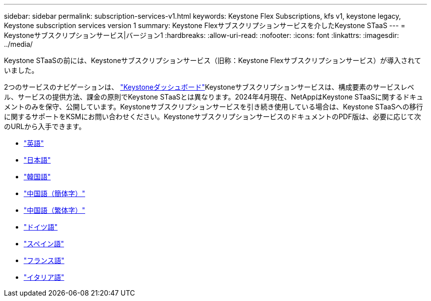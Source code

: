 ---
sidebar: sidebar 
permalink: subscription-services-v1.html 
keywords: Keystone Flex Subscriptions, kfs v1, keystone legacy, Keystone subscription services version 1 
summary: Keystone Flexサブスクリプションサービスを介したKeystone STaaS 
---
= Keystoneサブスクリプションサービス|バージョン1
:hardbreaks:
:allow-uri-read: 
:nofooter: 
:icons: font
:linkattrs: 
:imagesdir: ../media/


[role="lead"]
Keystone STaaSの前には、Keystoneサブスクリプションサービス（旧称：Keystone Flexサブスクリプションサービス）が導入されていました。

2つのサービスのナビゲーションは、 link:./integrations/aiq-keystone-details.html["Keystoneダッシュボード"^]Keystoneサブスクリプションサービスは、構成要素のサービスレベル、サービスの提供方法、課金の原則でKeystone STaaSとは異なります。2024年4月現在、NetAppはKeystone STaaSに関するドキュメントのみを保守、公開しています。Keystoneサブスクリプションサービスを引き続き使用している場合は、Keystone STaaSへの移行に関するサポートをKSMにお問い合わせください。KeystoneサブスクリプションサービスのドキュメントのPDF版は、必要に応じて次のURLから入手できます。

* https://docs.netapp.com/a/keystone/1.0/keystone-subscription-services-guide.pdf["英語"^]
* https://docs.netapp.com/a/keystone/1.0/keystone-subscription-services-guide-ja-jp.pdf["日本語"^]
* https://docs.netapp.com/a/keystone/1.0/keystone-subscription-services-guide-ko-kr.pdf["韓国語"^]
* https://docs.netapp.com/a/keystone/1.0/keystone-subscription-services-guide-zh-cn.pdf["中国語（簡体字）"^]
* https://docs.netapp.com/a/keystone/1.0/keystone-subscription-services-guide-zh-tw.pdf["中国語（繁体字）"^]
* https://docs.netapp.com/a/keystone/1.0/keystone-subscription-services-guide-de-de.pdf["ドイツ語"^]
* https://docs.netapp.com/a/keystone/1.0/keystone-subscription-services-guide-es-es.pdf["スペイン語"^]
* https://docs.netapp.com/a/keystone/1.0/keystone-subscription-services-guide-fr-fr.pdf["フランス語"^]
* https://docs.netapp.com/a/keystone/1.0/keystone-subscription-services-guide-it-it.pdf["イタリア語"^]

